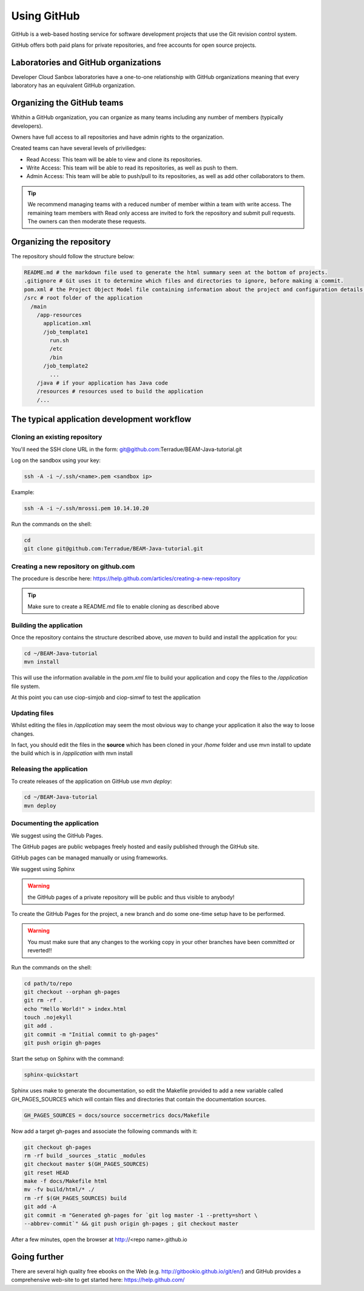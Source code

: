 Using GitHub
============

GitHub is a web-based hosting service for software development projects that use the Git revision control system. 

GitHub offers both paid plans for private repositories, and free accounts for open source projects.

Laboratories and GitHub organizations
+++++++++++++++++++++++++++++++++++++

Developer Cloud Sanbox laboratories have a one-to-one relationship with GitHub organizations meaning that every laboratory has an equivalent GitHub organization.

.. INFO:: According to your plan, the GitHub organization can host private repositories

Organizing the GitHub teams
+++++++++++++++++++++++++++

Whithin a GitHub organization, you can organize as many teams including any number of members (typically developers).

Owners have full access to all repositories and have admin rights to the organization. 

Created teams can have several levels of priviliedges:

* Read Access: This team will be able to view and clone its repositories. 
* Write Access: This team will be able to read its repositories, as well as push to them.
* Admin Access: This team will be able to push/pull to its repositories, as well as add other collaborators to them.

.. TIP:: We recommend managing teams with a reduced number of member within a team with write access. The remaining team members with Read only access are invited to fork the repository and submit pull requests. The owners can then moderate these requests. 

Organizing the repository
+++++++++++++++++++++++++

The repository should follow the structure below:

.. code-block:: bash

  README.md # the markdown file used to generate the html summary seen at the bottom of projects. 
  .gitignore # Git uses it to determine which files and directories to ignore, before making a commit.
  pom.xml # the Project Object Model file containing information about the project and configuration details used by Maven to build the project
  /src # root folder of the application
    /main
      /app-resources
        application.xml
        /job_template1
          run.sh
          /etc
          /bin
        /job_template2
          ...
      /java # if your application has Java code
      /resources # resources used to build the application
      /...
      
.. seealso:: Have a look at the BEAM Java tutorial which implements the recommended structure: https://github.com/Terradue/BEAM-Java-tutorial

The typical application development workflow
++++++++++++++++++++++++++++++++++++++++++++

Cloning an existing repository
^^^^^^^^^^^^^^^^^^^^^^^^^^^^^^

You'll need the SSH clone URL in the form: git@github.com:Terradue/BEAM-Java-tutorial.git

Log on the sandbox using your key:

.. code-block:: bash

  ssh -A -i ~/.ssh/<name>.pem <sandbox ip> 
  
Example:

.. code-block:: bash

  ssh -A -i ~/.ssh/mrossi.pem 10.14.10.20

Run the commands on the shell:

.. code-block:: bash

  cd 
  git clone git@github.com:Terradue/BEAM-Java-tutorial.git

Creating a new repository on github.com
^^^^^^^^^^^^^^^^^^^^^^^^^^^^^^^^^^^^^^^

The procedure is describe here: https://help.github.com/articles/creating-a-new-repository

.. TIP:: Make sure to create a README.md file to enable cloning as described above

Building the application
^^^^^^^^^^^^^^^^^^^^^^^^

Once the repository contains the structure described above, use *maven* to build and install the application for you:

.. code-block:: bash

  cd ~/BEAM-Java-tutorial
  mvn install
  
This will use the information available in the *pom.xml* file to build your application and copy the files to the */application* file system.

At this point you can use ciop-simjob and ciop-simwf to test the application

Updating files
^^^^^^^^^^^^^^

Whilst editing the files in */application* may seem the most obvious way to change your application it also the way to loose changes.

In fact, you should edit the files in the **source** which has been cloned in your */home* folder and use mvn install to update the build which is in */application* with mvn install

Releasing the application
^^^^^^^^^^^^^^^^^^^^^^^^^

To create releases of the application on GitHub use *mvn deploy*:

.. code-block:: bash

  cd ~/BEAM-Java-tutorial
  mvn deploy

Documenting the application
^^^^^^^^^^^^^^^^^^^^^^^^^^^

We suggest using the GitHub Pages.

The GitHub pages are public webpages freely hosted and easily published through the GitHub site. 

GitHub pages can be managed manually or using frameworks.

We suggest using Sphinx

.. WARNING:: the GitHub pages of a private repository will be public and thus visible to anybody!

To create the GitHub Pages for the project, a new branch and do some one-time setup have to be performed. 

.. WARNING:: You must make sure that any changes to the working copy in your other branches have been committed or reverted!! 

Run the commands on the shell:

.. code-block:: bash

  cd path/to/repo
  git checkout --orphan gh-pages
  git rm -rf .
  echo "Hello World!" > index.html
  touch .nojekyll
  git add .
  git commit -m "Initial commit to gh-pages"
  git push origin gh-pages

Start the setup on Sphinx with the command:

.. code-block:: bash

  sphinx-quickstart
  
Sphinx uses make to generate the documentation, so edit the Makefile provided to add a new variable called GH_PAGES_SOURCES which will contain files and directories that contain the documentation sources. 

.. code-block:: bash

  GH_PAGES_SOURCES = docs/source soccermetrics docs/Makefile
  
Now add a target gh-pages and associate the following commands with it:

.. code-block:: bash

  git checkout gh-pages
  rm -rf build _sources _static _modules
  git checkout master $(GH_PAGES_SOURCES)
  git reset HEAD
  make -f docs/Makefile html
  mv -fv build/html/* ./
  rm -rf $(GH_PAGES_SOURCES) build
  git add -A
  git commit -m "Generated gh-pages for `git log master -1 --pretty=short \
  --abbrev-commit`" && git push origin gh-pages ; git checkout master

After a few minutes, open the browser at http://<repo name>.github.io

Going further
+++++++++++++

There are several high quality free ebooks on the Web (e.g. http://gitbookio.github.io/git/en/) and GitHub provides a comprehensive web-site to get started here: https://help.github.com/




